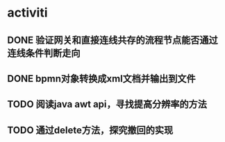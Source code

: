 * activiti
** DONE 验证网关和直接连线共存的流程节点能否通过连线条件判断走向
   CLOSED: [2019-05-19 周日 20:13]
** DONE bpmn对象转换成xml文档并输出到文件
   CLOSED: [2019-05-19 周日 15:17]
** TODO 阅读java awt api，寻找提高分辨率的方法
** TODO 通过delete方法，探究撤回的实现
